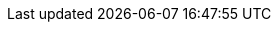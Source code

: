 // Edit this placeholder text as necessary to describe the deployment options.

// Do not have any deployment options.